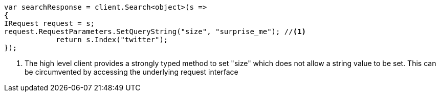 // api-conventions.asciidoc:580

////
IMPORTANT NOTE
==============
This file is generated from method Line580 in https://github.com/elastic/elasticsearch-net/tree/master/tests/Examples/Root/ApiConventionsPage.cs#L231-L245.
If you wish to submit a PR to change this example, please change the source method above and run

dotnet run -- asciidoc

from the ExamplesGenerator project directory, and submit a PR for the change at
https://github.com/elastic/elasticsearch-net/pulls
////

[source, csharp]
----
var searchResponse = client.Search<object>(s =>
{
IRequest request = s;
request.RequestParameters.SetQueryString("size", "surprise_me"); //<1>
            return s.Index("twitter");
});
----
<1> The high level client provides a strongly typed method to set "size" which does not allow a string value to be set. This can be circumvented by accessing the underlying request interface
